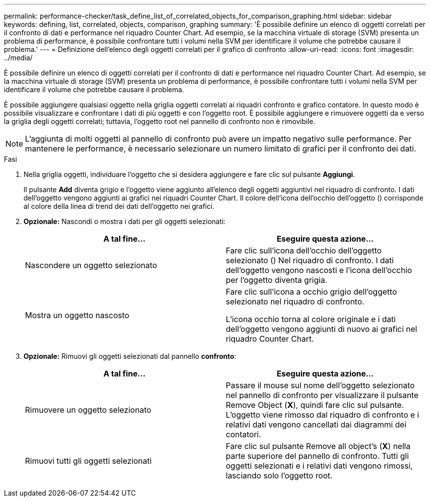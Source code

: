 ---
permalink: performance-checker/task_define_list_of_correlated_objects_for_comparison_graphing.html 
sidebar: sidebar 
keywords: defining, list, correlated, objects, comparison, graphing 
summary: 'È possibile definire un elenco di oggetti correlati per il confronto di dati e performance nel riquadro Counter Chart. Ad esempio, se la macchina virtuale di storage (SVM) presenta un problema di performance, è possibile confrontare tutti i volumi nella SVM per identificare il volume che potrebbe causare il problema.' 
---
= Definizione dell'elenco degli oggetti correlati per il grafico di confronto
:allow-uri-read: 
:icons: font
:imagesdir: ../media/


[role="lead"]
È possibile definire un elenco di oggetti correlati per il confronto di dati e performance nel riquadro Counter Chart. Ad esempio, se la macchina virtuale di storage (SVM) presenta un problema di performance, è possibile confrontare tutti i volumi nella SVM per identificare il volume che potrebbe causare il problema.

È possibile aggiungere qualsiasi oggetto nella griglia oggetti correlati ai riquadri confronto e grafico contatore. In questo modo è possibile visualizzare e confrontare i dati di più oggetti e con l'oggetto root. È possibile aggiungere e rimuovere oggetti da e verso la griglia degli oggetti correlati; tuttavia, l'oggetto root nel pannello di confronto non è rimovibile.

[NOTE]
====
L'aggiunta di molti oggetti al pannello di confronto può avere un impatto negativo sulle performance. Per mantenere le performance, è necessario selezionare un numero limitato di grafici per il confronto dei dati.

====
.Fasi
. Nella griglia oggetti, individuare l'oggetto che si desidera aggiungere e fare clic sul pulsante *Aggiungi*.
+
Il pulsante *Add* diventa grigio e l'oggetto viene aggiunto all'elenco degli oggetti aggiuntivi nel riquadro di confronto. I dati dell'oggetto vengono aggiunti ai grafici nei riquadri Counter Chart. Il colore dell'icona dell'occhio dell'oggetto (image:../media/eye_icon.gif[""]) corrisponde al colore della linea di trend dei dati dell'oggetto nei grafici.

. *Opzionale:* Nascondi o mostra i dati per gli oggetti selezionati:
+
|===
| A tal fine... | Eseguire questa azione... 


 a| 
Nascondere un oggetto selezionato
 a| 
Fare clic sull'icona dell'occhio dell'oggetto selezionato (image:../media/eye_icon.gif[""]) Nel riquadro di confronto.     I dati dell'oggetto vengono nascosti e l'icona dell'occhio per l'oggetto diventa grigia.



 a| 
Mostra un oggetto nascosto
 a| 
Fare clic sull'icona a occhio grigio dell'oggetto selezionato nel riquadro di confronto.

L'icona occhio torna al colore originale e i dati dell'oggetto vengono aggiunti di nuovo ai grafici nel riquadro Counter Chart.

|===
. *Opzionale:* Rimuovi gli oggetti selezionati dal pannello *confronto*:
+
|===
| A tal fine... | Eseguire questa azione... 


 a| 
Rimuovere un oggetto selezionato
 a| 
Passare il mouse sul nome dell'oggetto selezionato nel pannello di confronto per visualizzare il pulsante Remove Object (*X*), quindi fare clic sul pulsante.    L'oggetto viene rimosso dal riquadro di confronto e i relativi dati vengono cancellati dai diagrammi dei contatori.



 a| 
Rimuovi tutti gli oggetti selezionati
 a| 
Fare clic sul pulsante Remove all object's (*X*) nella parte superiore del pannello di confronto.    Tutti gli oggetti selezionati e i relativi dati vengono rimossi, lasciando solo l'oggetto root.

|===

